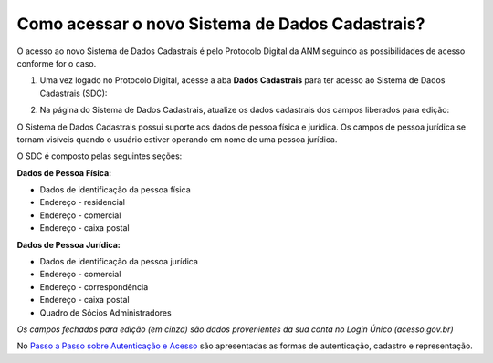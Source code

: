 Como acessar o novo Sistema de Dados Cadastrais?
================================================

O acesso ao novo Sistema de Dados Cadastrais é pelo Protocolo Digital da ANM seguindo as possibilidades de acesso conforme for o caso. 


1) Uma vez logado no Protocolo Digital, acesse a aba **Dados Cadastrais** para ter acesso ao Sistema de Dados Cadastrais (SDC):

.. image:: ../imagens/tela04_logadoProtocoloDigital_dadosCadastrais.png



2) Na página do Sistema de Dados Cadastrais, atualize os dados cadastrais dos campos liberados para edição:

O Sistema de Dados Cadastrais possui suporte aos dados de pessoa física e jurídica. Os campos de pessoa jurídica se tornam visíveis quando o usuário estiver operando em nome de uma pessoa jurídica.

O SDC é composto pelas seguintes seções:

**Dados de Pessoa Física:**

* Dados de identificação da pessoa física
* Endereço - residencial
* Endereço - comercial
* Endereço - caixa postal

**Dados de Pessoa Jurídica:**

* Dados de identificação da pessoa jurídica
* Endereço - comercial
* Endereço - correspondência
* Endereço - caixa postal
* Quadro de Sócios Administradores


.. image:: ../imagens/tela04.1_logadoSDC.png
*Os campos fechados para edição (em cinza) são dados provenientes da sua conta no Login Único (acesso.gov.br)*


No `Passo a Passo sobre Autenticação e Acesso <http://www.anm.gov.br/novo-protocolo/2019-10-15-infografico-formas-de-autenticacao-e-protocolizacao-pd.pdf>`_ são apresentadas as formas de autenticação, cadastro e representação.

